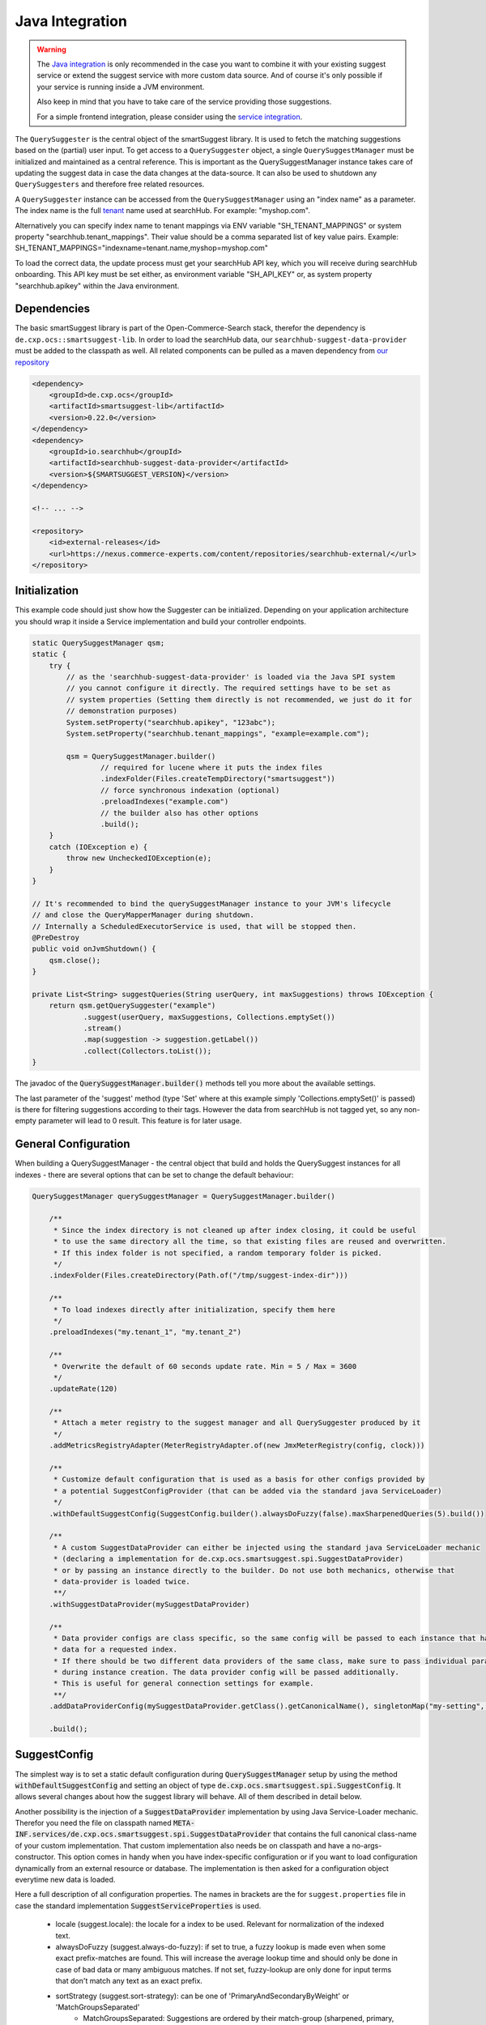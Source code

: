 Java Integration
================

.. warning::

    The `Java integration`_ is only recommended in the case you want to combine it with your existing suggest service or extend the suggest service with more custom data source. And of course it's only possible if your service is running inside a JVM environment.

    Also keep in mind that you have to take care of the service providing those suggestions.

    For a simple frontend integration, please consider using the `service integration`_.


The ``QuerySuggester`` is the central object of the smartSuggest library. It is used to fetch the matching suggestions based on the (partial) user input.
To get access to a ``QuerySuggester`` object, a single ``QuerySuggestManager`` must be initialized and maintained as a central reference.
This is important as the QuerySuggestManager instance takes care of updating the suggest data in case the data changes at the data-source.
It can also be used to shutdown any ``QuerySuggesters`` and therefore free related resources.

A ``QuerySuggester`` instance can be accessed from the ``QuerySuggestManager`` using an "index name" as a parameter.
The index name is the full `tenant`_ name used at searchHub. For example: "myshop.com".

Alternatively you can specify index name to tenant mappings via ENV variable "SH_TENANT_MAPPINGS" or system property "searchhub.tenant_mappings".
Their value should be a comma separated list of key value pairs. Example: SH_TENANT_MAPPINGS="indexname=tenant.name,myshop=myshop.com"

To load the correct data, the update process must get your searchHub API key, which you will receive during searchHub onboarding.
This API key must be set either, as environment variable "SH_API_KEY" or, as system property "searchhub.apikey" within the Java environment.

Dependencies
------------

The basic smartSuggest library is part of the Open-Commerce-Search stack, therefor the dependency is ``de.cxp.ocs::smartsuggest-lib``.
In order to load the searchHub data, our ``searchhub-suggest-data-provider`` must be added to the classpath as well.
All related components can be pulled as a maven dependency from `our repository <https://nexus.commerce-experts.com/content/repositories/searchhub-external/>`_

.. code-block:: XML

    <dependency>
        <groupId>de.cxp.ocs</groupId>
        <artifactId>smartsuggest-lib</artifactId>
        <version>0.22.0</version>
    </dependency>
    <dependency>
        <groupId>io.searchhub</groupId>
        <artifactId>searchhub-suggest-data-provider</artifactId>
        <version>${SMARTSUGGEST_VERSION}</version>
    </dependency>

    <!-- ... -->

    <repository>
        <id>external-releases</id>
        <url>https://nexus.commerce-experts.com/content/repositories/searchhub-external/</url>
    </repository>


Initialization
--------------

This example code should just show how the Suggester can be initialized. Depending on your application architecture you should wrap it inside a Service implementation and build
your controller endpoints.

.. code-block:: java

    static QuerySuggestManager qsm;
    static {
        try {
            // as the 'searchhub-suggest-data-provider' is loaded via the Java SPI system
            // you cannot configure it directly. The required settings have to be set as
            // system properties (Setting them directly is not recommended, we just do it for
            // demonstration purposes)
            System.setProperty("searchhub.apikey", "123abc");
            System.setProperty("searchhub.tenant_mappings", "example=example.com");

            qsm = QuerySuggestManager.builder()
                    // required for lucene where it puts the index files
                    .indexFolder(Files.createTempDirectory("smartsuggest"))
                    // force synchronous indexation (optional)
                    .preloadIndexes("example.com")
                    // the builder also has other options
                    .build();
        }
        catch (IOException e) {
            throw new UncheckedIOException(e);
        }
    }

    // It's recommended to bind the querySuggestManager instance to your JVM's lifecycle
    // and close the QueryMapperManager during shutdown.
    // Internally a ScheduledExecutorService is used, that will be stopped then.
    @PreDestroy
    public void onJvmShutdown() {
        qsm.close();
    }

    private List<String> suggestQueries(String userQuery, int maxSuggestions) throws IOException {
        return qsm.getQuerySuggester("example")
                .suggest(userQuery, maxSuggestions, Collections.emptySet())
                .stream()
                .map(suggestion -> suggestion.getLabel())
                .collect(Collectors.toList());
    }



The javadoc of the :code:`QuerySuggestManager.builder()` methods tell you more about the available settings.

The last parameter of the 'suggest' method (type 'Set' where at this example simply 'Collections.emptySet()' is passed) is there for filtering suggestions according to their tags.
However the data from searchHub is not tagged yet, so any non-empty parameter will lead to 0 result. This feature is for later usage.

General Configuration
---------------------

When building a QuerySuggestManager - the central object that build and holds the QuerySuggest instances for all indexes - there are several options that can be set to change the default behaviour:

.. code-block:: java

    QuerySuggestManager querySuggestManager = QuerySuggestManager.builder()

        /**
         * Since the index directory is not cleaned up after index closing, it could be useful
         * to use the same directory all the time, so that existing files are reused and overwritten.
         * If this index folder is not specified, a random temporary folder is picked.
         */
        .indexFolder(Files.createDirectory(Path.of("/tmp/suggest-index-dir")))

        /**
         * To load indexes directly after initialization, specify them here
         */
        .preloadIndexes("my.tenant_1", "my.tenant_2")

        /**
         * Overwrite the default of 60 seconds update rate. Min = 5 / Max = 3600
         */
        .updateRate(120)

        /**
         * Attach a meter registry to the suggest manager and all QuerySuggester produced by it
         */
        .addMetricsRegistryAdapter(MeterRegistryAdapter.of(new JmxMeterRegistry(config, clock)))

        /**
         * Customize default configuration that is used as a basis for other configs provided by
         * a potential SuggestConfigProvider (that can be added via the standard java ServiceLoader)
         */
        .withDefaultSuggestConfig(SuggestConfig.builder().alwaysDoFuzzy(false).maxSharpenedQueries(5).build())

        /**
         * A custom SuggestDataProvider can either be injected using the standard java ServiceLoader mechanic
         * (declaring a implementation for de.cxp.ocs.smartsuggest.spi.SuggestDataProvider)
         * or by passing an instance directly to the builder. Do not use both mechanics, otherwise that
         * data-provider is loaded twice.
         **/
        .withSuggestDataProvider(mySuggestDataProvider)

        /**
         * Data provider configs are class specific, so the same config will be passed to each instance that has
         * data for a requested index.
         * If there should be two different data providers of the same class, make sure to pass individual parameters
         * during instance creation. The data provider config will be passed additionally.
         * This is useful for general connection settings for example.
         **/
        .addDataProviderConfig(mySuggestDataProvider.getClass().getCanonicalName(), singletonMap("my-setting", "value"))

        .build();

SuggestConfig
-------------

The simplest way is to set a static default configuration during :code:`QuerySuggestManager` setup by using the method :code:`withDefaultSuggestConfig` and setting an object of type :code:`de.cxp.ocs.smartsuggest.spi.SuggestConfig`. It allows several changes about how the suggest library will behave. All of them described in detail below.

Another possibility is the injection of a :code:`SuggestDataProvider` implementation by using Java Service-Loader mechanic. Therefor you need the file on classpath named :code:`META-INF.services/de.cxp.ocs.smartsuggest.spi.SuggestDataProvider` that contains the full canonical class-name of your custom implementation. That custom implementation also needs be on classpath and have a no-args-constructor.
This option comes in handy when you have index-specific configuration or if you want to load configuration dynamically from an external resource or database. The implementation is then asked for a configuration object everytime new data is loaded.

Here a full description of all configuration properties. The names in brackets are the for ``suggest.properties`` file in case the standard implementation :code:`SuggestServiceProperties` is used.

    - locale (suggest.locale): the locale for a index to be used. Relevant for normalization of the indexed text.

    - alwaysDoFuzzy (suggest.always-do-fuzzy): if set to true, a fuzzy lookup is made even when some exact prefix-matches are found.
      This will increase the average lookup time and should only be done in case of bad data or many ambiguous matches.
      If not set, fuzzy-lookup are only done for input terms that don't match any text as an exact prefix.

    - sortStrategy (suggest.sort-strategy): can be one of 'PrimaryAndSecondaryByWeight' or 'MatchGroupsSeparated'
        - MatchGroupsSeparated: Suggestions are ordered by their match-group (sharpened, primary, secondary, fuzzy1, fuzzy2, etc).
          Within each group, matches are ordered according to "best match" (a combination of match-position and weight).
        - PrimaryAndSecondaryByWeight: Similar to MatchGroupsSeparated, but "primary" and "secondary" group are considered equal and merged.
          Within these first match groups, suggestions are only ordered by weight.

    - maxSharpenedQueries (suggest.max-sharpened-queries): Defines the limit of returned sharpened queries.
      Sharpened queries are queries that are injected directly (without requesting a Lucene index) from a hash-map if
      the input query matches one of the existing entries.
      This limit is only considered if there are more sharpened queries than defined by that limit.

    - isIndexConcurrently (suggest.concurrent-indexation): If set to false, the indexation of the received data will be done sequentially.
      This means it will take longer until the service is ready for usage and will spare computational power that might be used for others.

    - useDataSourceMerger (suggest.data-source-merger): boolean value that only is required if there are several data-sources. If set to true, those data is merged and
      indexed into one index. This could reduce load and improve performance since a single Lucene suggester is asked for results.
      However in such a case the weights should be in a similar range to avoid a proper ranking.

    - groupKey (suggest.group.key): With this setting it is possible to specify a key that is available in the payload of all provided suggestions.
      The final result list will then be grouped by this payload-value and truncated according to the provided group configs.
      It's recommended to use setGroupConfig as well, otherwise the default limiter will be used after grouping.

    - groupConfig (either 'suggest.group.share-conf' or 'suggest.group.cutoff-conf' if relative or absolute values should be used):
      An ordered list of string-integer tuples. Each string refers to a value of the group-key.
      It defines the amount of suggestions to return as a maximums for a single suggest-result-list,
      e.g. max 4 brand-suggestions and max. 6 category suggestions

    - useRelativeShareLimit (already reflected in the use of suggest.group.share-conf):
      This changes the meaning of the groupConfig values. If set to true the group-configs are used as relative share values,
      for example 20 and 80 are treated as 20% and 80%.

    - groupDeduplicationOrder (suggest.group.deduplication-order): Defines in which order similar suggestions from different "groups" are preferred.
      Names that appear first are preferred over names appearing later. This setting is 'null' per default, which means no
      deduplication is done at all. If an empty String[] is set, deduplication is done randomly.
      This only works, if the suggest service is configured with a grouping key.

    - prefetchLimitFactor (suggest.group.prefetch-limit-factor): If grouping and limiting is configured by a key that comes from a single or merged data-provider, then this value
      can be used to increase the internal amount of fetched suggestions.
      This is usable to increase the likeliness to get the desired group counts.


Adding Custom Data
------------------

The Suggest Library is build as service that takes care of updates on its own. So no external process is necessary to send data to the Suggest Library. Instead a :code:`SuggestDataProvider` implementation is required, that encapsulates all the data loading. Check the :ref:`SuggestConfig` section above about how to add a custom :code:`SuggestDataProvider` to the suggest service.

Let's assume you have a database where your required data is managed and updated every now and then. Your :code:`SuggestDataProvider` implementation needs to provide two pieces of information in advance:

  - Is there data for a given index?
  - What is the last time, this data was modified?

The modification time of your data is important, because the Suggest Library will only request the data itself, if it is not indexed yet or if the indexed data is older than the indexed data. The check for new data is done every minute by default and can be changed with the :code:`updateRate` setting of the :code:`QuerySuggestManagerBuilder`. If there is no modification timestamp in your database, you can either increase the :code:`updateRate` or manage a custom modification time inside your :code:`SuggestDataProvider` implementation that might only be incremented every N hours.

When loading data, the :code:`SuggestDataProvider` implementation needs to produce all suggest records at once and provide a single big :code:`SuggestData` object. Here an example what goes into that DTO:

.. code-block:: java

        SuggestData suggestDTO = SuggestData.builder()

                // the type will be attached to every suggestion coming from this data provider
                .type("product")

                // the locale is used for several normalisation during index time are done
                .locale(Locale.GERMAN)

                // this is where the actual suggest records are loaded and passed to the DTO
                .suggestRecords(loadSuggestions())

                // The same timestamp has to be set here, as returned by `getLastDataModTime(String indexName)`
                .modificationTime(getModificationTime())

                // If available, it's also possible to add stop-words that will be ignored during indexing.
                .wordsToIgnore(Set.of("this", "that"))

                .build();

Monitoring
----------

smartSuggest, optionally, provides internal metrics using the `Micrometer`_ framework. If you'd like to tap into those metrics, simply add the necessary Micrometer connector to your dependencies followed by, your desired MeterRegistry.

.. code-block:: java

    // ...
    MeterRegistry meterRegistry = getYourMeterRegistryInstance();

    // example: to reveal metrics over JMX create a JmxMeterRegistry
    meterRegistry = new JmxMeterRegistry(JmxConfig.DEFAULT, Clock.SYSTEM);

    // and add it to the QueryMapperManager.builder afterwards
   QuerySuggestManager.builder()
      // ...
      .addMetricsRegistryAdapter(MeterRegistryAdapter.of(meterRegistry));
      // ...



.. _tenant: ../glossary.html
.. _Micrometer: https://micrometer.io/
.. _service integration: service-integration.html
